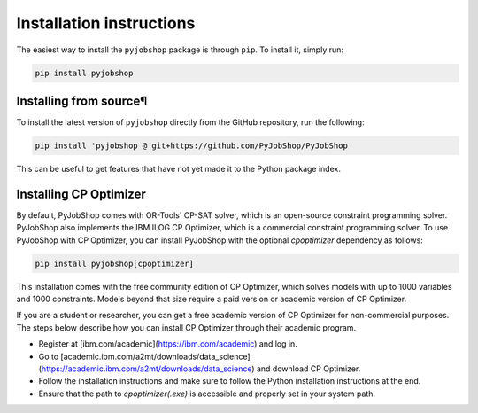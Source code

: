 Installation instructions
=========================
The easiest way to install the ``pyjobshop`` package is through ``pip``.
To install it, simply run:

.. code-block:: shell

   pip install pyjobshop


Installing from source¶
----------------------
To install the latest version of ``pyjobshop`` directly from the GitHub repository, run the following:

.. code-block:: shell

   pip install 'pyjobshop @ git+https://github.com/PyJobShop/PyJobShop

This can be useful to get features that have not yet made it to the Python package index.


Installing CP Optimizer
-----------------------
By default, PyJobShop comes with OR-Tools' CP-SAT solver, which is an open-source constraint programming solver.
PyJobShop also implements the IBM ILOG CP Optimizer, which is a commercial constraint programming solver.
To use PyJobShop with CP Optimizer, you can install PyJobShop with the optional `cpoptimizer` dependency as follows:

.. code-block:: shell

   pip install pyjobshop[cpoptimizer]

This installation comes with the free community edition of CP Optimizer, which solves models with up to 1000 variables and 1000 constraints.
Models beyond that size require a paid version or academic version of CP Optimizer.

If you are a student or researcher, you can get a free academic version of CP Optimizer for non-commercial purposes.
The steps below describe how you can install CP Optimizer through their academic program.

- Register at [ibm.com/academic](https://ibm.com/academic) and log in.
- Go to [academic.ibm.com/a2mt/downloads/data_science](https://academic.ibm.com/a2mt/downloads/data_science) and download CP Optimizer.
- Follow the installation instructions and make sure to follow the Python installation instructions at the end.
- Ensure that the path to `cpoptimizer(.exe)` is accessible and properly set in your system path.
